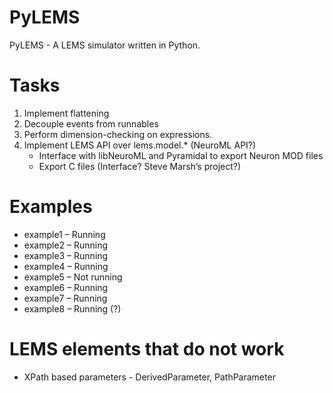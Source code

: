 * PyLEMS
PyLEMS - A LEMS simulator written in Python.

* Tasks
  1. Implement flattening
  2. Decouple events from runnables
  3. Perform dimension-checking on expressions.
  4. Implement LEMS API over lems.model.* (NeuroML API?)
     + Interface with libNeuroML and Pyramidal to export Neuron MOD files
     + Export C files (Interface? Steve Marsh’s project?)

* Examples
  + example1 -- Running
  + example2 -- Running
  + example3 -- Running
  + example4 -- Running
  + example5 -- Not running
  + example6 -- Running
  + example7 -- Running
  + example8 -- Running (?)


* LEMS elements that do not work
  + XPath based parameters - DerivedParameter, PathParameter
